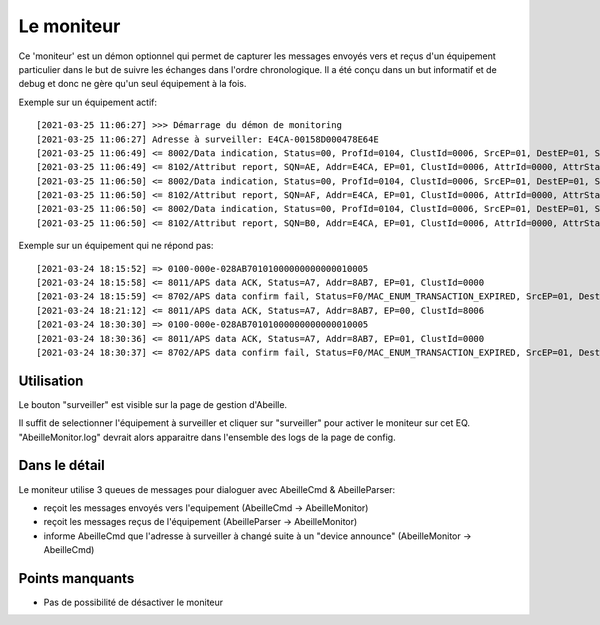 Le moniteur
-----------

Ce 'moniteur' est un démon optionnel qui permet de capturer les messages envoyés vers et reçus d'un équipement particulier dans le but de suivre les échanges dans l'ordre chronologique.
Il a été conçu dans un but informatif et de debug et donc ne gère qu'un seul équipement à la fois.

Exemple sur un équipement actif::

[2021-03-25 11:06:27] >>> Démarrage du démon de monitoring
[2021-03-25 11:06:27] Adresse à surveiller: E4CA-00158D000478E64E
[2021-03-25 11:06:49] <= 8002/Data indication, Status=00, ProfId=0104, ClustId=0006, SrcEP=01, DestEP=01, SrcAddrMode=02, SrcAddr=E4CA, DestAddrMode=02, DestAddr=Ruche
[2021-03-25 11:06:49] <= 8102/Attribut report, SQN=AE, Addr=E4CA, EP=01, ClustId=0006, AttrId=0000, AttrStatus=00, AttrDataType=10, AttrSize=0001
[2021-03-25 11:06:50] <= 8002/Data indication, Status=00, ProfId=0104, ClustId=0006, SrcEP=01, DestEP=01, SrcAddrMode=02, SrcAddr=E4CA, DestAddrMode=02, DestAddr=Ruche
[2021-03-25 11:06:50] <= 8102/Attribut report, SQN=AF, Addr=E4CA, EP=01, ClustId=0006, AttrId=0000, AttrStatus=00, AttrDataType=10, AttrSize=0001
[2021-03-25 11:06:50] <= 8002/Data indication, Status=00, ProfId=0104, ClustId=0006, SrcEP=01, DestEP=01, SrcAddrMode=02, SrcAddr=E4CA, DestAddrMode=02, DestAddr=Ruche
[2021-03-25 11:06:50] <= 8102/Attribut report, SQN=B0, Addr=E4CA, EP=01, ClustId=0006, AttrId=0000, AttrStatus=00, AttrDataType=10, AttrSize=0001

Exemple sur un équipement qui ne répond pas::

[2021-03-24 18:15:52] => 0100-000e-028AB70101000000000000010005
[2021-03-24 18:15:58] <= 8011/APS data ACK, Status=A7, Addr=8AB7, EP=01, ClustId=0000
[2021-03-24 18:15:59] <= 8702/APS data confirm fail, Status=F0/MAC_ENUM_TRANSACTION_EXPIRED, SrcEP=01, DestEP=01, AddrMode=02, Addr=8AB7, SQN=4A
[2021-03-24 18:21:12] <= 8011/APS data ACK, Status=A7, Addr=8AB7, EP=00, ClustId=8006
[2021-03-24 18:30:30] => 0100-000e-028AB70101000000000000010005
[2021-03-24 18:30:36] <= 8011/APS data ACK, Status=A7, Addr=8AB7, EP=01, ClustId=0000
[2021-03-24 18:30:37] <= 8702/APS data confirm fail, Status=F0/MAC_ENUM_TRANSACTION_EXPIRED, SrcEP=01, DestEP=01, Addr

Utilisation
~~~~~~~~~~~

Le bouton "surveiller" est visible sur la page de gestion d'Abeille.

.. image:: images/MonitorHowToStart.png

Il suffit de selectionner l'équipement à surveiller et cliquer sur "surveiller" pour activer le moniteur sur cet EQ.
"AbeilleMonitor.log" devrait alors apparaitre dans l'ensemble des logs de la page de config.

.. image:: images/MonitorLog.png

Dans le détail
~~~~~~~~~~~~~~

Le moniteur utilise 3 queues de messages pour dialoguer avec AbeilleCmd & AbeilleParser:

- reçoit les messages envoyés vers l'equipement (AbeilleCmd -> AbeilleMonitor)
- reçoit les messages reçus de l'équipement (AbeilleParser -> AbeilleMonitor)
- informe AbeilleCmd que l'adresse à surveiller à changé suite à un "device announce" (AbeilleMonitor -> AbeilleCmd)

.. image:: images/MonitorTopView.png

Points manquants
~~~~~~~~~~~~~~~~

- Pas de possibilité de désactiver le moniteur


